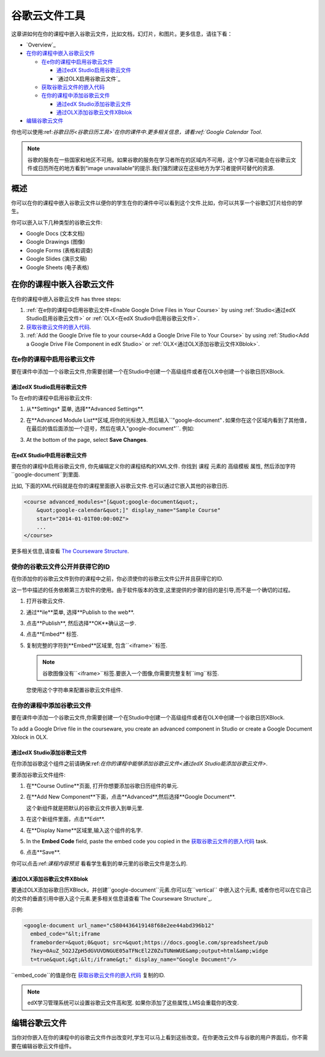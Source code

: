 .. _Google Drive Files Tool:

########################
谷歌云文件工具
########################

这章讲如何在你的课程中嵌入谷歌云文件，比如文档，幻灯片，和图片。更多信息，请往下看：


* `Overview`_
* `在你的课程中嵌入谷歌云文件`_

  * `在e你的课程中启用谷歌云文件`_

    * `通过edX Studio启用谷歌云文件`_
    * `通过OLX启用谷歌云文件`_

  * `获取谷歌云文件的嵌入代码`_
  * `在你的课程中添加谷歌云文件`_

    * `通过edX Studio添加谷歌云文件`_
    * `通过OLX添加谷歌云文件XBblok`_

* `编辑谷歌云文件`_

你也可以使用:ref:`谷歌日历<谷歌日历工具>`在你的课件中.更多相关信息，请看:ref:`Google Calendar Tool`.


.. note:: 谷歌的服务在一些国家和地区不可用。如果谷歌的服务在学习者所在的区域内不可用，这个学习者可能会在谷歌云文件或日历所在的地方看到“image unavailable”的提示.我们强烈建议在这些地方为学习者提供可替代的资源.


*********
概述 
*********

你可以在你的课程中嵌入谷歌云文件以便你的学生在你的课件中可以看到这个文件.比如，你可以共享一个谷歌幻灯片给你的学生。


.. image:: ../../../shared/building_and_running_chapters/Images/google-spreadsheet.png
  :width: 600
  :alt: A Google spreadsheet in courseware

你可以嵌入以下几种类型的谷歌云文件:


* Google Docs (文本文档)
* Google Drawings (图像)
* Google Forms (表格和调查)
* Google Slides (演示文稿)
* Google Sheets (电子表格)
  
********************************************
在你的课程中嵌入谷歌云文件
********************************************

在你的课程中嵌入谷歌云文件 has three steps:

#. :ref:`在e你的课程中启用谷歌云文件<Enable Google Drive Files in
   Your Course>` by using :ref:`Studio<通过edX Studio启用谷歌云文件>`
   or :ref:`OLX<在edX Studio中启用谷歌云文件>`.

#. `获取谷歌云文件的嵌入代码`_.

#. :ref:`Add the Google Drive file to your course<Add a Google Drive File to Your
   Course>` by using :ref:`Studio<Add a Google Drive File Component in edX
   Studio>` or :ref:`OLX<通过OLX添加谷歌云文件XBblok>`.


.. _在e你的课程中启用谷歌云文件:

========================================
在e你的课程中启用谷歌云文件
========================================

要在课件中添加一个谷歌云文件,你需要创建一个在Studio中创建一个高级组件或者在OLX中创建一个谷歌日历XBlock.

.. _通过edX Studio启用谷歌云文件:

通过edX Studio启用谷歌云文件
***************************************

To 在e你的课程中启用谷歌云文件:

#. 从**Settings* 菜单, 选择**Advanced Settings**.

#. 在**Advanced Module List**区域,将你的光标放入,然后输入``"google-document"``.如果你在这个区域内看到了其他值,在最后的值后面添加一个逗号，然后在填入``"google-document"``. 例如:


   
   .. image:: ../../../shared/building_and_running_chapters/Images/google-advanced-setting.png
    :alt: Advanced modules setting for Google documents

#. At the bottom of the page, select **Save Changes**.


.. _在edX Studio中启用谷歌云文件:

在edX Studio中启用谷歌云文件
********************************

要在你的课程中启用谷歌云文件, 你先编辑定义你的课程结构的XML文件. 你找到 ``课程`` 元素的 ``高级模板`` 属性, 然后添加字符 ``google-document``到里面.




比如, 下面的XML代码就是在你的课程里面嵌入谷歌云文件.也可以通过它嵌入其他的谷歌日历.



.. code-block:: xml

  <course advanced_modules="[&quot;google-document&quot;, 
      &quot;google-calendar&quot;]" display_name="Sample Course" 
      start="2014-01-01T00:00:00Z">
      ...
  </course>

更多相关信息,请查看 `The Courseware Structure`_.

.. _获取谷歌云文件的嵌入代码:

=======================================================
使你的谷歌云文件公开并获得它的ID
=======================================================

在你添加你的谷歌云文件到你的课程中之前，你必须使你的谷歌云文件公开并且获得它的ID.

.. important:: 
这一节中描述的任务依赖第三方软件的使用。由于软件版本的改变,这里提供的步骤的目的是引导,而不是一个确切的过程。



#. 打开谷歌云文件.
#. 通过**ile**菜单, 选择**Publish to the web**.

   
   .. image:: ../../../shared/building_and_running_chapters/Images/google-publish-to-web.png
    :alt: The Google Drive file Publish to the web dialog box

#. 点击**Publish**, 然后选择**OK**确认这一步.
#. 点击**Embed** 标签.
      
   .. image:: ../../../shared/building_and_running_chapters/Images/google-embed.png
    :alt: The Google Drive file Publish to web Embed tab

#. 复制完整的字符到**Embed**区域里, 包含``<iframe>``标签.

   .. note::  
    谷歌图像没有``<iframe>``标签.要嵌入一个图像,你需要完整复制``img``标签.

   您使用这个字符串来配置谷歌云文件组件.


.. _在你的课程中添加谷歌云文件:

========================================
在你的课程中添加谷歌云文件
========================================

要在课件中添加一个谷歌云文件,你需要创建一个在Studio中创建一个高级组件或者在OLX中创建一个谷歌日历XBlock.

To add a Google Drive file in the courseware, you create an advanced
component in Studio or create a Google Document Xblock in OLX.

.. _通过edX Studio添加谷歌云文件:

通过edX Studio添加谷歌云文件
******************************************************

在你添加谷歌这个组件之前请确保:ref:`在你的课程中能够添加谷歌云文件<通过edX Studio能添加谷歌云文件>`.


要添加谷歌云文件组件:



#. 在**Course Outline**页面, 打开你想要添加谷歌日历组件的单元.

#. 在**Add New Component**下面，点击**Advanced**,然后选择**Google
   Document**.
   
   这个新组件就是把默认的谷歌云文件嵌入到单元里.


   .. image:: ../../../shared/building_and_running_chapters/Images/google-document-studio.png
    :alt: The Google Drive file component in a unit page

#. 在这个新组件里面，点击**Edit**.
   
   .. image:: ../../../shared/building_and_running_chapters/Images/google-document-edit-studio.png
    :alt: The Google Drive file editor

#. 在**Display Name**区域里,输入这个组件的名字.

#. In the **Embed Code** field, paste the embed code you copied in the 
   `获取谷歌云文件的嵌入代码`_ task.

#. 点击**Save**.

你可以点击:ref:`课程内容预览` 看看学生看到的单元里的谷歌云文件是怎么的.



.. _通过OLX添加谷歌云文件XBblok:

通过OLX添加谷歌云文件XBblok
*******************************************

要通过OLX添加谷歌日历XBlock，并创建``google-document``元素.你可以在``vertical`` 中嵌入这个元素, 或者你也可以在它自己的文件的垂直引用中嵌入这个元素.更多相关信息请查看`The Courseware Structure`_.



示例:

.. code-block:: xml

  <google-document url_name="c5804436419148f68e2ee44abd396b12"
    embed_code="&lt;iframe 
    frameborder=&quot;0&quot; src=&quot;https://docs.google.com/spreadsheet/pub
    ?key=0AuZ_5O2JZpH5dGVUVDNGUE05aTFNcEl2Z0ZuTUNmWUE&amp;output=html&amp;widge
    t=true&quot;&gt;&lt;/iframe&gt;" display_name="Google Document"/>

``embed_code``的值是你在
`获取谷歌云文件的嵌入代码`_ 复制的ID.

.. note:: 
  edX学习管理系统可以设置谷歌云文件高和宽. 如果你添加了这些属性,LMS会重载你的改变.


**************************
编辑谷歌云文件
**************************

当你对你嵌入在你的课程中的谷歌云文件作出改变时,学生可以马上看到这些改变。在你更改云文件与谷歌的用户界面后，你不需要在编辑谷歌云文件组件。



.. _The Courseware Structure: http://edx.readthedocs.org/projects/edx-open-learning-xml/en/latest/organizing-course/course-xml-file.html
